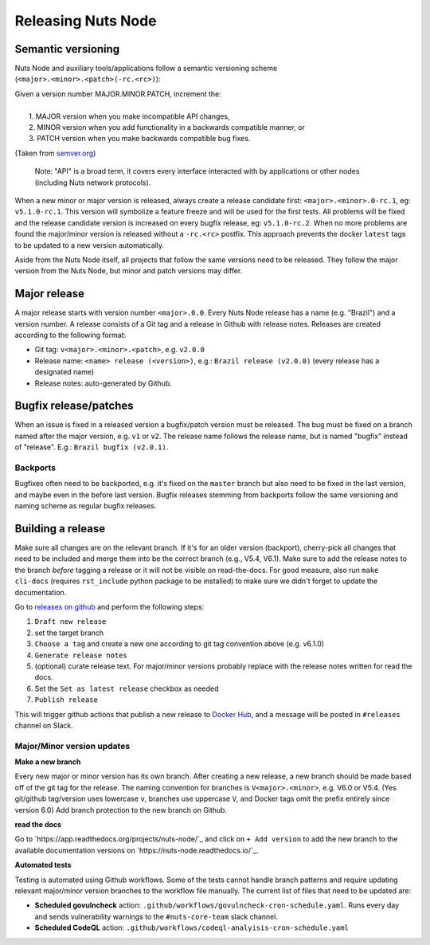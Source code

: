 .. _releasing-nuts-node:

Releasing Nuts Node
###################

Semantic versioning
*******************

Nuts Node and auxiliary tools/applications follow a semantic versioning scheme (``<major>.<minor>.<patch>(-rc.<rc>)``):

|   Given a version number MAJOR.MINOR.PATCH, increment the:
|
|    1. MAJOR version when you make incompatible API changes,
|    2. MINOR version when you add functionality in a backwards compatible manner, or
|    3. PATCH version when you make backwards compatible bug fixes.

(Taken from `semver.org <https://semver.org/>`_)

    Note: "API" is a broad term, it covers every interface interacted with by applications or other nodes (including Nuts network protocols).

When a new minor or major version is released, always create a release candidate first: ``<major>.<minor>.0-rc.1``, eg: ``v5.1.0-rc.1``.
This version will symbolize a feature freeze and will be used for the first tests.
All problems will be fixed and the release candidate version is increased on every bugfix release, eg: ``v5.1.0-rc.2``.
When no more problems are found the major/minor version is released without a ``-rc.<rc>`` postfix.
This approach prevents the docker ``latest`` tags to be updated to a new version automatically.

Aside from the Nuts Node itself, all projects that follow the same versions need to be released.
They follow the major version from the Nuts Node, but minor and patch versions may differ.

Major release
*************

A major release starts with version number ``<major>.0.0``. Every Nuts Node release has a name (e.g. "Brazil") and a version number.
A release consists of a Git tag and a release in Github with release notes. Releases are created according to the following format:

- Git tag: ``v<major>.<minor>.<patch>``, e.g. ``v2.0.0``
- Release name: ``<name> release (<version>)``, e.g.: ``Brazil release (v2.0.0)`` (every release has a designated name)
- Release notes: auto-generated by Github.

Bugfix release/patches
**********************

When an issue is fixed in a released version a bugfix/patch version must be released.
The bug must be fixed on a branch named after the major version, e.g. ``v1`` or ``v2``.
The release name follows the release name, but is named "bugfix" instead of "release". E.g.: ``Brazil bugfix (v2.0.1)``.

Backports
^^^^^^^^^

Bugfixes often need to be backported, e.g. it's fixed on the ``master`` branch but also need to be fixed in the last version,
and maybe even in the before last version. Bugfix releases stemming from backports follow the same versioning and naming scheme as regular bugfix releases.

Building a release
******************

Make sure all changes are on the relevant branch.
If it's for an older version (backport), cherry-pick all changes that need to be included and merge them into be the correct branch (e.g., V5.4, V6.1).
Make sure to add the release notes to the branch *before* tagging a release or it will not be visible on read-the-docs.
For good measure, also run ``make cli-docs`` (requires ``rst_include`` python package to be installed) to make sure we didn't forget to update the documentation.

Go to `releases on github <https://github.com/nuts-foundation/nuts-node/releases>`_ and perform the following steps:

#. ``Draft new release``
#. set the target branch
#. ``Choose a tag`` and create a new one according to git tag convention above (e.g. v6.1.0)
#. ``Generate release notes``
#. (optional) curate release text. For major/minor versions probably replace with the release notes written for read the docs.
#. Set the ``Set as latest release`` checkbox as needed
#. ``Publish release``

This will trigger github actions that publish a new release to `Docker Hub <https://hub.docker.com/r/nutsfoundation/nuts-node/tags>`_, and a message will be posted in ``#releases`` channel on Slack.

Major/Minor version updates
^^^^^^^^^^^^^^^^^^^^^^^^^^^

**Make a new branch**

Every new major or minor version has its own branch.
After creating a new release, a new branch should be made based off of the git tag for the release.
The naming convention for branches is ``V<major>.<minor>``, e.g. V6.0 or V5.4. (Yes git/github tag/version uses lowercase ``v``, branches use uppercase ``V``, and Docker tags omit the prefix entirely since version 6.0)
Add branch protection to the new branch on Github.

**read the docs**

Go to `https://app.readthedocs.org/projects/nuts-node/`_ and click on ``+ Add version`` to add the new branch to the available documentation versions on `https://nuts-node.readthedocs.io/`_.

**Automated tests**

Testing is automated using Github workflows.
Some of the tests cannot handle branch patterns and require updating relevant major/minor version branches to the workflow file manually.
The current list of files that need to be updated are:

- **Scheduled govulncheck** action: ``.github/workflows/govulncheck-cron-schedule.yaml``. Runs every day and sends vulnerability warnings to the ``#nuts-core-team`` slack channel.
- **Scheduled CodeQL** action: ``.github/workflows/codeql-analyisis-cron-schedule.yaml``
